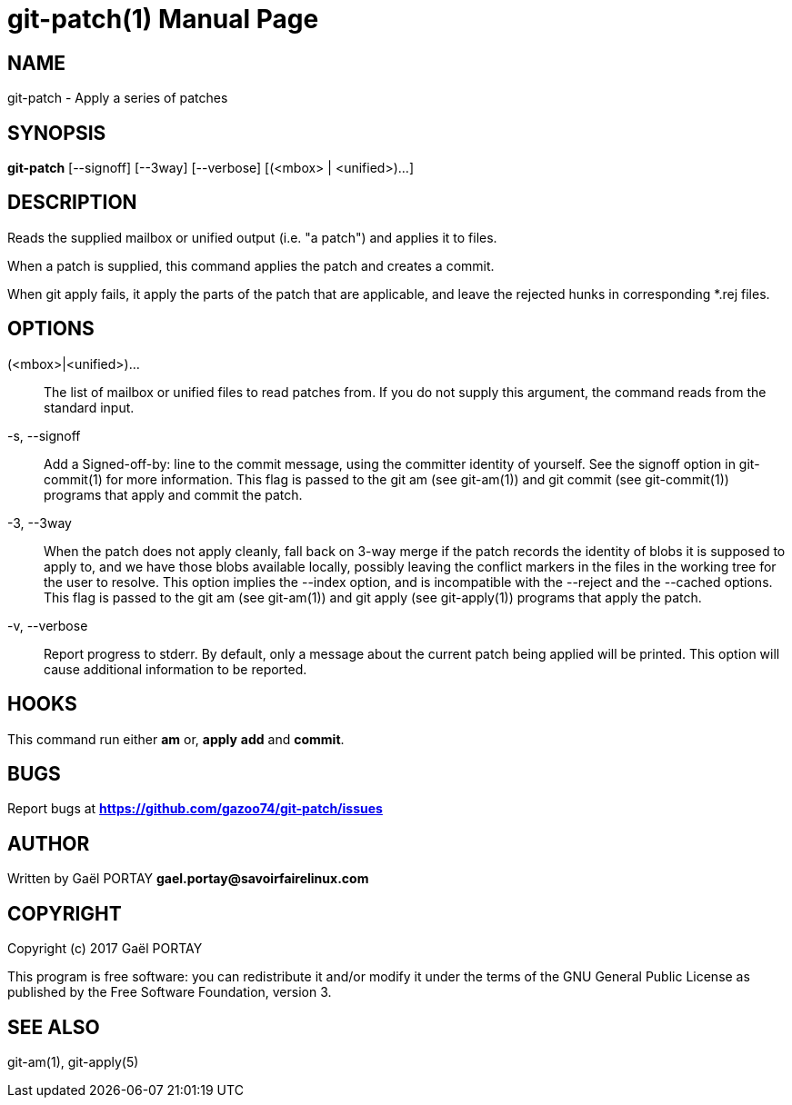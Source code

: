 = git-patch(1)
:doctype: manpage
:author: Gaël PORTAY
:email: gael.portay@savoirfairelinux.com
:lang: en
:man manual: The Missing Git Commands Manual
:man source: The Missing Git Commands Project

== NAME

git-patch - Apply a series of patches

== SYNOPSIS

*git-patch* [--signoff] [--3way] [--verbose] [(<mbox> | <unified>)...]

== DESCRIPTION

Reads the supplied mailbox or unified output (i.e. "a patch") and applies it to
files.

When a patch is supplied, this command applies the patch and creates a commit.

When git apply fails, it apply the parts of the patch that are applicable, and
leave the rejected hunks in corresponding *.rej files.

== OPTIONS

(<mbox>|<unified>)...::
    The list of mailbox or unified files to read patches from. If you do not
    supply this argument, the command reads from the standard input.

-s, --signoff::
    Add a Signed-off-by: line to the commit message, using the committer
    identity of yourself. See the signoff option in git-commit(1) for more
    information.
    This flag is passed to the git am (see git-am(1)) and git commit (see
    git-commit(1)) programs that apply and commit the patch.

-3, --3way::
    When the patch does not apply cleanly, fall back on 3-way merge if the patch
    records the identity of blobs it is supposed to apply to, and we have those
    blobs available locally, possibly leaving the conflict markers in the files
    in the working tree for the user to resolve. This option implies the --index
    option, and is incompatible with the --reject and the --cached options.
    This flag is passed to the git am (see git-am(1)) and git apply (see
    git-apply(1)) programs that apply the patch.

-v, --verbose::
    Report progress to stderr. By default, only a message about the current
    patch being applied will be printed. This option will cause additional
    information to be reported.

== HOOKS

This command run either *am* or, *apply* *add* and *commit*.

== BUGS

Report bugs at *https://github.com/gazoo74/git-patch/issues*

== AUTHOR

Written by Gaël PORTAY *gael.portay@savoirfairelinux.com*

== COPYRIGHT

Copyright (c) 2017 Gaël PORTAY

This program is free software: you can redistribute it and/or modify
it under the terms of the GNU General Public License as published by
the Free Software Foundation, version 3.

== SEE ALSO

git-am(1), git-apply(5)
